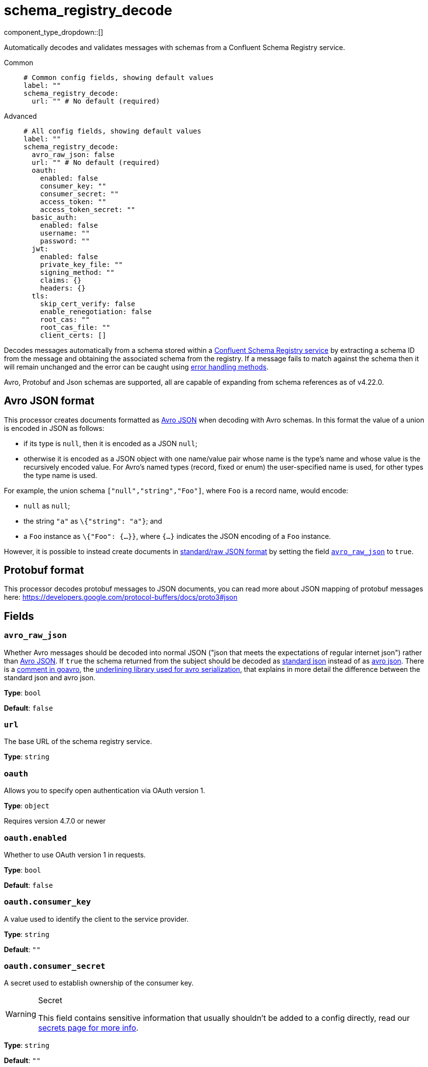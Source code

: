 = schema_registry_decode
:type: processor
:status: beta
:categories: ["Parsing","Integration"]



////
     THIS FILE IS AUTOGENERATED!

     To make changes please edit the corresponding source file under internal/impl/<provider>.
////


component_type_dropdown::[]


Automatically decodes and validates messages with schemas from a Confluent Schema Registry service.


[tabs]
======
Common::
+
--

```yml
# Common config fields, showing default values
label: ""
schema_registry_decode:
  url: "" # No default (required)
```

--
Advanced::
+
--

```yml
# All config fields, showing default values
label: ""
schema_registry_decode:
  avro_raw_json: false
  url: "" # No default (required)
  oauth:
    enabled: false
    consumer_key: ""
    consumer_secret: ""
    access_token: ""
    access_token_secret: ""
  basic_auth:
    enabled: false
    username: ""
    password: ""
  jwt:
    enabled: false
    private_key_file: ""
    signing_method: ""
    claims: {}
    headers: {}
  tls:
    skip_cert_verify: false
    enable_renegotiation: false
    root_cas: ""
    root_cas_file: ""
    client_certs: []
```

--
======

Decodes messages automatically from a schema stored within a https://docs.confluent.io/platform/current/schema-registry/index.html[Confluent Schema Registry service] by extracting a schema ID from the message and obtaining the associated schema from the registry. If a message fails to match against the schema then it will remain unchanged and the error can be caught using xref:configuration:error_handling.adoc[error handling methods].

Avro, Protobuf and Json schemas are supported, all are capable of expanding from schema references as of v4.22.0.

== Avro JSON format

This processor creates documents formatted as https://avro.apache.org/docs/current/specification/_print/#json-encoding[Avro JSON] when decoding with Avro schemas. In this format the value of a union is encoded in JSON as follows:

- if its type is `null`, then it is encoded as a JSON `null`;
- otherwise it is encoded as a JSON object with one name/value pair whose name is the type's name and whose value is the recursively encoded value. For Avro's named types (record, fixed or enum) the user-specified name is used, for other types the type name is used.

For example, the union schema `["null","string","Foo"]`, where `Foo` is a record name, would encode:

- `null` as `null`;
- the string `"a"` as `\{"string": "a"}`; and
- a `Foo` instance as `\{"Foo": {...}}`, where `{...}` indicates the JSON encoding of a `Foo` instance.

However, it is possible to instead create documents in https://pkg.go.dev/github.com/linkedin/goavro/v2#NewCodecForStandardJSONFull[standard/raw JSON format] by setting the field <<avro_raw_json, `avro_raw_json`>> to `true`.

== Protobuf format

This processor decodes protobuf messages to JSON documents, you can read more about JSON mapping of protobuf messages here: https://developers.google.com/protocol-buffers/docs/proto3#json


== Fields

=== `avro_raw_json`

Whether Avro messages should be decoded into normal JSON ("json that meets the expectations of regular internet json") rather than https://avro.apache.org/docs/current/specification/_print/#json-encoding[Avro JSON]. If `true` the schema returned from the subject should be decoded as https://pkg.go.dev/github.com/linkedin/goavro/v2#NewCodecForStandardJSONFull[standard json] instead of as https://pkg.go.dev/github.com/linkedin/goavro/v2#NewCodec[avro json]. There is a https://github.com/linkedin/goavro/blob/5ec5a5ee7ec82e16e6e2b438d610e1cab2588393/union.go#L224-L249[comment in goavro], the https://github.com/linkedin/goavro[underlining library used for avro serialization], that explains in more detail the difference between the standard json and avro json.


*Type*: `bool`

*Default*: `false`

=== `url`

The base URL of the schema registry service.


*Type*: `string`


=== `oauth`

Allows you to specify open authentication via OAuth version 1.


*Type*: `object`

Requires version 4.7.0 or newer

=== `oauth.enabled`

Whether to use OAuth version 1 in requests.


*Type*: `bool`

*Default*: `false`

=== `oauth.consumer_key`

A value used to identify the client to the service provider.


*Type*: `string`

*Default*: `""`

=== `oauth.consumer_secret`

A secret used to establish ownership of the consumer key.
[WARNING]
.Secret
====
This field contains sensitive information that usually shouldn't be added to a config directly, read our xref:configuration:secrets.adoc[secrets page for more info].
====



*Type*: `string`

*Default*: `""`

=== `oauth.access_token`

A value used to gain access to the protected resources on behalf of the user.


*Type*: `string`

*Default*: `""`

=== `oauth.access_token_secret`

A secret provided in order to establish ownership of a given access token.
[WARNING]
.Secret
====
This field contains sensitive information that usually shouldn't be added to a config directly, read our xref:configuration:secrets.adoc[secrets page for more info].
====



*Type*: `string`

*Default*: `""`

=== `basic_auth`

Allows you to specify basic authentication.


*Type*: `object`

Requires version 4.7.0 or newer

=== `basic_auth.enabled`

Whether to use basic authentication in requests.


*Type*: `bool`

*Default*: `false`

=== `basic_auth.username`

A username to authenticate as.


*Type*: `string`

*Default*: `""`

=== `basic_auth.password`

A password to authenticate with.
[WARNING]
.Secret
====
This field contains sensitive information that usually shouldn't be added to a config directly, read our xref:configuration:secrets.adoc[secrets page for more info].
====



*Type*: `string`

*Default*: `""`

=== `jwt`

BETA: Allows you to specify JWT authentication.


*Type*: `object`

Requires version 4.7.0 or newer

=== `jwt.enabled`

Whether to use JWT authentication in requests.


*Type*: `bool`

*Default*: `false`

=== `jwt.private_key_file`

A file with the PEM encoded via PKCS1 or PKCS8 as private key.


*Type*: `string`

*Default*: `""`

=== `jwt.signing_method`

A method used to sign the token such as RS256, RS384, RS512 or EdDSA.


*Type*: `string`

*Default*: `""`

=== `jwt.claims`

A value used to identify the claims that issued the JWT.


*Type*: `object`

*Default*: `{}`

=== `jwt.headers`

Add optional key/value headers to the JWT.


*Type*: `object`

*Default*: `{}`

=== `tls`

Custom TLS settings can be used to override system defaults.


*Type*: `object`


=== `tls.skip_cert_verify`

Whether to skip server side certificate verification.


*Type*: `bool`

*Default*: `false`

=== `tls.enable_renegotiation`

Whether to allow the remote server to repeatedly request renegotiation. Enable this option if you're seeing the error message `local error: tls: no renegotiation`.


*Type*: `bool`

*Default*: `false`
Requires version 3.45.0 or newer

=== `tls.root_cas`

An optional root certificate authority to use. This is a string, representing a certificate chain from the parent trusted root certificate, to possible intermediate signing certificates, to the host certificate.
[WARNING]
.Secret
====
This field contains sensitive information that usually shouldn't be added to a config directly, read our xref:configuration:secrets.adoc[secrets page for more info].
====



*Type*: `string`

*Default*: `""`

```yml
# Examples

root_cas: |-
  -----BEGIN CERTIFICATE-----
  ...
  -----END CERTIFICATE-----
```

=== `tls.root_cas_file`

An optional path of a root certificate authority file to use. This is a file, often with a .pem extension, containing a certificate chain from the parent trusted root certificate, to possible intermediate signing certificates, to the host certificate.


*Type*: `string`

*Default*: `""`

```yml
# Examples

root_cas_file: ./root_cas.pem
```

=== `tls.client_certs`

A list of client certificates to use. For each certificate either the fields `cert` and `key`, or `cert_file` and `key_file` should be specified, but not both.


*Type*: `array`

*Default*: `[]`

```yml
# Examples

client_certs:
  - cert: foo
    key: bar

client_certs:
  - cert_file: ./example.pem
    key_file: ./example.key
```

=== `tls.client_certs[].cert`

A plain text certificate to use.


*Type*: `string`

*Default*: `""`

=== `tls.client_certs[].key`

A plain text certificate key to use.
[WARNING]
.Secret
====
This field contains sensitive information that usually shouldn't be added to a config directly, read our xref:configuration:secrets.adoc[secrets page for more info].
====



*Type*: `string`

*Default*: `""`

=== `tls.client_certs[].cert_file`

The path of a certificate to use.


*Type*: `string`

*Default*: `""`

=== `tls.client_certs[].key_file`

The path of a certificate key to use.


*Type*: `string`

*Default*: `""`

=== `tls.client_certs[].password`

A plain text password for when the private key is password encrypted in PKCS#1 or PKCS#8 format. The obsolete `pbeWithMD5AndDES-CBC` algorithm is not supported for the PKCS#8 format. Warning: Since it does not authenticate the ciphertext, it is vulnerable to padding oracle attacks that can let an attacker recover the plaintext.
[WARNING]
.Secret
====
This field contains sensitive information that usually shouldn't be added to a config directly, read our xref:configuration:secrets.adoc[secrets page for more info].
====



*Type*: `string`

*Default*: `""`

```yml
# Examples

password: foo

password: ${KEY_PASSWORD}
```



